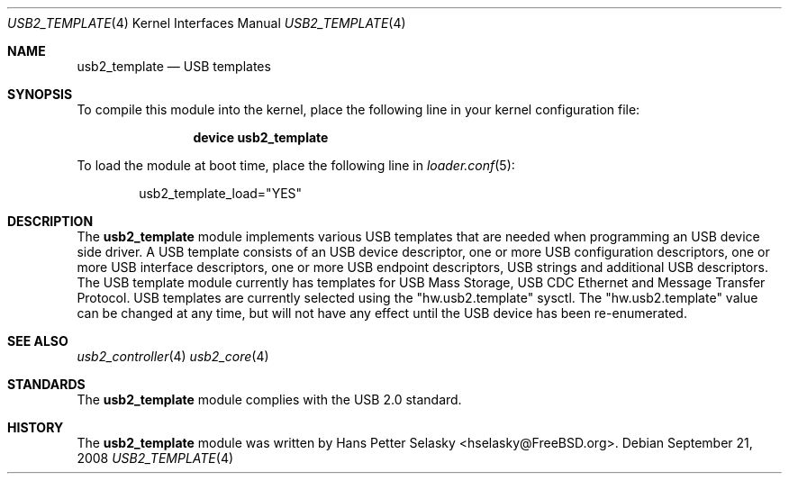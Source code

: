 .\" $FreeBSD: head/share/man/man4/usb2_template.4 208291 2010-05-19 08:57:53Z uqs $
.\"
.\" Copyright (c) 2008 Hans Petter Selasky. All rights reserved.
.\"
.\" Redistribution and use in source and binary forms, with or without
.\" modification, are permitted provided that the following conditions
.\" are met:
.\" 1. Redistributions of source code must retain the above copyright
.\"    notice, this list of conditions and the following disclaimer.
.\" 2. Redistributions in binary form must reproduce the above copyright
.\"    notice, this list of conditions and the following disclaimer in the
.\"    documentation and/or other materials provided with the distribution.
.\"
.\" THIS SOFTWARE IS PROVIDED BY THE AUTHOR AND CONTRIBUTORS ``AS IS'' AND
.\" ANY EXPRESS OR IMPLIED WARRANTIES, INCLUDING, BUT NOT LIMITED TO, THE
.\" IMPLIED WARRANTIES OF MERCHANTABILITY AND FITNESS FOR A PARTICULAR PURPOSE
.\" ARE DISCLAIMED.  IN NO EVENT SHALL THE AUTHOR OR CONTRIBUTORS BE LIABLE
.\" FOR ANY DIRECT, INDIRECT, INCIDENTAL, SPECIAL, EXEMPLARY, OR CONSEQUENTIAL
.\" DAMAGES (INCLUDING, BUT NOT LIMITED TO, PROCUREMENT OF SUBSTITUTE GOODS
.\" OR SERVICES; LOSS OF USE, DATA, OR PROFITS; OR BUSINESS INTERRUPTION)
.\" HOWEVER CAUSED AND ON ANY THEORY OF LIABILITY, WHETHER IN CONTRACT, STRICT
.\" LIABILITY, OR TORT (INCLUDING NEGLIGENCE OR OTHERWISE) ARISING IN ANY WAY
.\" OUT OF THE USE OF THIS SOFTWARE, EVEN IF ADVISED OF THE POSSIBILITY OF
.\" SUCH DAMAGE.
.\"
.Dd September 21, 2008
.Dt USB2_TEMPLATE 4
.Os
.
.Sh NAME
.
.
.Nm usb2_template
.
.Nd "USB templates"
.
.
.Sh SYNOPSIS
To compile this module into the kernel, place the following line in
your kernel configuration file:
.Bd -ragged -offset indent
.Cd "device usb2_template"
.Ed
.Pp
To load the module at boot time, place the following line in
.Xr loader.conf 5 :
.Bd -literal -offset indent
usb2_template_load="YES"
.Ed
.
.Sh DESCRIPTION
The
.Nm
module implements various USB templates that are needed when
programming an USB device side driver.
.
A USB template consists of an USB device descriptor, one or more USB
configuration descriptors, one or more USB interface descriptors, one
or more USB endpoint descriptors, USB strings and additional USB
descriptors.
.
The USB template module currently has templates for USB Mass Storage,
USB CDC Ethernet and Message Transfer Protocol.
.
USB templates are currently selected using the "hw.usb2.template"
sysctl.
.
The "hw.usb2.template" value can be changed at any time, but will not
have any effect until the USB device has been re-enumerated.
.
.
.
.Sh SEE ALSO
.Xr usb2_controller 4
.Xr usb2_core 4
.Sh STANDARDS
The
.Nm
module complies with the USB 2.0 standard.
.Sh HISTORY
The
.Nm
module was written by
.An Hans Petter Selasky Aq hselasky@FreeBSD.org .
